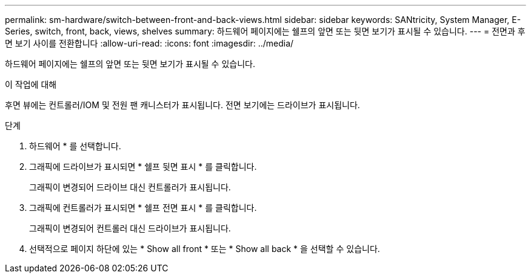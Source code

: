 ---
permalink: sm-hardware/switch-between-front-and-back-views.html 
sidebar: sidebar 
keywords: SANtricity, System Manager, E-Series, switch, front, back, views, shelves 
summary: 하드웨어 페이지에는 쉘프의 앞면 또는 뒷면 보기가 표시될 수 있습니다. 
---
= 전면과 후면 보기 사이를 전환합니다
:allow-uri-read: 
:icons: font
:imagesdir: ../media/


[role="lead"]
하드웨어 페이지에는 쉘프의 앞면 또는 뒷면 보기가 표시될 수 있습니다.

.이 작업에 대해
후면 뷰에는 컨트롤러/IOM 및 전원 팬 캐니스터가 표시됩니다. 전면 보기에는 드라이브가 표시됩니다.

.단계
. 하드웨어 * 를 선택합니다.
. 그래픽에 드라이브가 표시되면 * 쉘프 뒷면 표시 * 를 클릭합니다.
+
그래픽이 변경되어 드라이브 대신 컨트롤러가 표시됩니다.

. 그래픽에 컨트롤러가 표시되면 * 쉘프 전면 표시 * 를 클릭합니다.
+
그래픽이 변경되어 컨트롤러 대신 드라이브가 표시됩니다.

. 선택적으로 페이지 하단에 있는 * Show all front * 또는 * Show all back * 을 선택할 수 있습니다.

